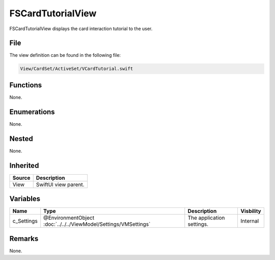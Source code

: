 FSCardTutorialView
==================
FSCardTutorialView displays the card interaction tutorial to the user.

File
----
The view definition can be found in the following file:

.. code-block:: c

    View/CardSet/ActiveSet/VCardTutorial.swift


Functions
---------
None.

Enumerations
------------
None.

Nested
------
None.

Inherited
---------
.. list-table::
    :header-rows: 1

    * - Source
      - Description
    * - View
      - SwiftUI view parent.
      

Variables
---------
.. list-table::
    :header-rows: 1

    * - Name
      - Type
      - Description
      - Visbility
    * - c_Settings
      - @EnvironmentObject :doc:`../../../ViewModel/Settings/VMSettings`
      - The application settings.
      - Internal


Remarks
-------
None.